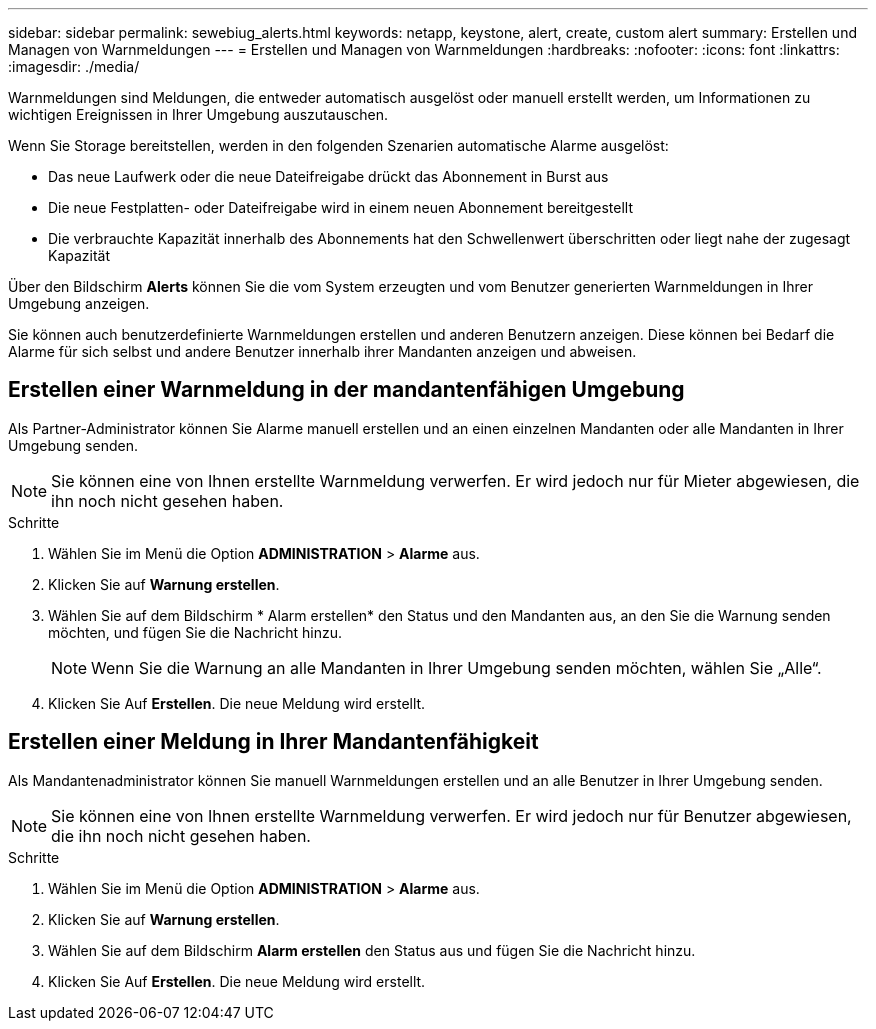 ---
sidebar: sidebar 
permalink: sewebiug_alerts.html 
keywords: netapp, keystone, alert, create, custom alert 
summary: Erstellen und Managen von Warnmeldungen 
---
= Erstellen und Managen von Warnmeldungen
:hardbreaks:
:nofooter: 
:icons: font
:linkattrs: 
:imagesdir: ./media/


[role="lead"]
Warnmeldungen sind Meldungen, die entweder automatisch ausgelöst oder manuell erstellt werden, um Informationen zu wichtigen Ereignissen in Ihrer Umgebung auszutauschen.

Wenn Sie Storage bereitstellen, werden in den folgenden Szenarien automatische Alarme ausgelöst:

* Das neue Laufwerk oder die neue Dateifreigabe drückt das Abonnement in Burst aus
* Die neue Festplatten- oder Dateifreigabe wird in einem neuen Abonnement bereitgestellt
* Die verbrauchte Kapazität innerhalb des Abonnements hat den Schwellenwert überschritten oder liegt nahe der zugesagt Kapazität


Über den Bildschirm *Alerts* können Sie die vom System erzeugten und vom Benutzer generierten Warnmeldungen in Ihrer Umgebung anzeigen.

Sie können auch benutzerdefinierte Warnmeldungen erstellen und anderen Benutzern anzeigen. Diese können bei Bedarf die Alarme für sich selbst und andere Benutzer innerhalb ihrer Mandanten anzeigen und abweisen.



== Erstellen einer Warnmeldung in der mandantenfähigen Umgebung

Als Partner-Administrator können Sie Alarme manuell erstellen und an einen einzelnen Mandanten oder alle Mandanten in Ihrer Umgebung senden.


NOTE: Sie können eine von Ihnen erstellte Warnmeldung verwerfen. Er wird jedoch nur für Mieter abgewiesen, die ihn noch nicht gesehen haben.

.Schritte
. Wählen Sie im Menü die Option *ADMINISTRATION* > *Alarme* aus.
. Klicken Sie auf *Warnung erstellen*.
. Wählen Sie auf dem Bildschirm * Alarm erstellen* den Status und den Mandanten aus, an den Sie die Warnung senden möchten, und fügen Sie die Nachricht hinzu.
+

NOTE: Wenn Sie die Warnung an alle Mandanten in Ihrer Umgebung senden möchten, wählen Sie „Alle“.

. Klicken Sie Auf *Erstellen*. Die neue Meldung wird erstellt.




== Erstellen einer Meldung in Ihrer Mandantenfähigkeit

Als Mandantenadministrator können Sie manuell Warnmeldungen erstellen und an alle Benutzer in Ihrer Umgebung senden.


NOTE: Sie können eine von Ihnen erstellte Warnmeldung verwerfen. Er wird jedoch nur für Benutzer abgewiesen, die ihn noch nicht gesehen haben.

.Schritte
. Wählen Sie im Menü die Option *ADMINISTRATION* > *Alarme* aus.
. Klicken Sie auf *Warnung erstellen*.
. Wählen Sie auf dem Bildschirm *Alarm erstellen* den Status aus und fügen Sie die Nachricht hinzu.
. Klicken Sie Auf *Erstellen*. Die neue Meldung wird erstellt.

